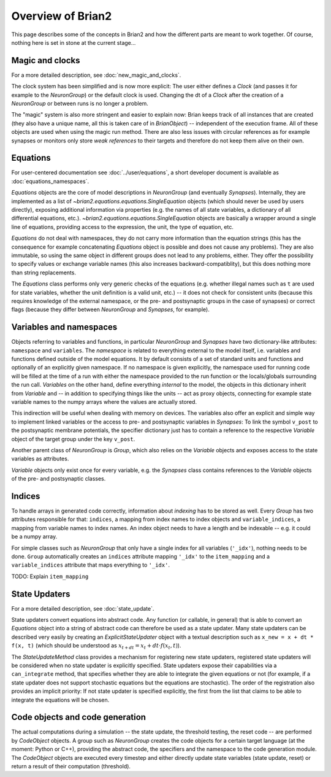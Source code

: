Overview of Brian2
=============================

This page describes some of the concepts in Brian2 and how the different parts
are meant to work together. Of course, nothing here is set in stone at the
current stage...

Magic and clocks
----------------
For a more detailed description, see :doc:`new_magic_and_clocks`.

The clock system has been simplified and is now more explicit: The user either
defines a `Clock` (and passes it for example to the `NeuronGroup`) or the default
clock is used. Changing the dt of a `Clock` after the creation of a
`NeuronGroup` or between runs is no longer a problem.

The "magic" system is also more stringent and easier to explain now: Brian
keeps track of all instances that are created (they also have a unique name,
all this is taken care of in `BrianObject`) -- independent of the execution
frame. All of these objects are used when using the magic run method. There are
also less issues with circular references as for example synapses or monitors
only store *weak references* to their targets and therefore do not keep them
alive on their own. 

Equations
---------
For user-centered documentation see :doc:`../user/equations`, a short developer
document is available as :doc:`equations_namespaces`.
 
`Equations` objects are the core of model descriptions in `NeuronGroup` (and
eventually `Synapses`). Internally, they are implemented as a list of
`~brian2.equations.equations.SingleEquation` objects (which should never be
used by users directly), exposing additional information via properties (e.g.
the names of all state variables, a dictionary of all differential equations,
etc.). `~brian2.equations.equations.SingleEquation` objects are basically a
wrapper around a single line of equations, providing access to the expression,
the unit, the type of equation, etc.

`Equations` do not deal with namespaces, they do not carry more information
than the equation strings (this has the consequence for example concatenating
`Equations` object is possible and does not cause any problems). They are also
immutable, so using the same object in different groups does not lead to any
problems, either. They offer the possibility to specify values or exchange
variable names (this also increases backward-compatiblity), but this does
nothing more than string replacements.

The `Equations` class performs only very generic checks of the equations (e.g.
whether illegal names such as ``t`` are used for state variables, whether the
unit definition is a valid unit, etc.) -- it does not check for consistent
units (because this requires knowledge of the external namespace, or the pre-
and postsynaptic groups in the case of synapses) or correct flags (because they
differ between `NeuronGroup` and `Synapses`, for example).

Variables and namespaces
-------------------------
Objects referring to variables and functions, in particular `NeuronGroup`
and `Synapses` have two dictionary-like attributes: ``namespace``
and ``variables``. The *namespace* is related to everything external to the
model itself, i.e. variables and functions defined outside of the model
equations. It by default consists of a set of standard units and functions 
and optionally of an explicitly given namespace. If no namespace is given
explicitly, the namespace used for running code will be filled at the time of 
a run with either the namespace provided to the run function or the
locals/globals surrounding the run call. *Variables* on the other hand,
define everything *internal* to the model, the objects in this dictionary
inherit from `Variable` and -- in addition to specifying things like the units
-- act as proxy objects, connecting for example state variable names to the
numpy arrays where the values are actually stored.

This indirection will be useful when dealing with memory on devices. The
variables also offer an explicit and simple way to implement linked variables
or the access to pre- and postsynaptic variables in `Synapses`: To link the
symbol ``v_post`` to the postsynaptic membrane potentials, the specifier
dictionary just has to contain a reference to the respective `Variable` object
of the target group under the key ``v_post``.

Another parent class of `NeuronGroup` is `Group`, which also relies on the
`Variable` objects and exposes access to the state variables as attributes.

`Variable` objects only exist once for every variable, e.g. the `Synapses`
class contains references to the `Variable` objects of the pre- and postsynaptic
classes.

Indices
-------

To handle arrays in generated code correctly, information about *indexing* has
to be stored as well. Every `Group` has two attributes responsible for that:
``indices``, a mapping from index names to index objects and ``variable_indices``,
a mapping from variable names to index names. An index object needs to have
a length and be indexable -- e.g. it could be a numpy array.

For simple classes such as `NeuronGroup` that only have a single index for all
variables (``'_idx'``), nothing needs to be done. ``Group`` automatically
creates an ``indices`` attribute mapping ``'_idx'`` to the ``item_mapping``
and a ``variable_indices`` attribute that maps everything to ``'_idx'``.

TODO: Explain ``item_mapping``


State Updaters
--------------
For a more detailed description, see :doc:`state_update`.

State updaters convert equations into abstract code. Any function (or callable,
in general) that is able to convert an `Equations` object into a string of
abstract code can therefore be used as a state updater. Many state updaters
can be described very easily by creating an `ExplicitStateUpdater` object with
a textual description such as ``x_new = x + dt * f(x, t)`` (which should be
understood as :math:`x_{t+dt} = x_t + dt \cdot f(x_t, t)`).

The `StateUpdateMethod` class provides a mechanism for registering new
state updaters, registered state updaters will be considered when no state
updater is explicitly specified. State updaters expose their capabilities via a
``can_integrate`` method, that specifies whether they are able to integrate
the given equations or not (for example, if a state updater does not support
stochastic equations but the equations are stochastic). The order of the
registration also provides an implicit priority: If not state updater is
specified explicitly, the first from the list that claims to be able to
integrate the equations will be chosen.

Code objects and code generation
--------------------------------
The actual computations during a simulation -- the state update, the threshold
testing, the reset code --  are performed by `CodeObject` objects. A group such
as `NeuronGroup` creates the code objects for a certain target language (at
the moment: Python or C++), providing the abstract code, the specifiers and the
namespace to the code generation module. The `CodeObject` objects are executed
every timestep and either directly update state variables (state update, reset)
or return a result of their computation (threshold).
